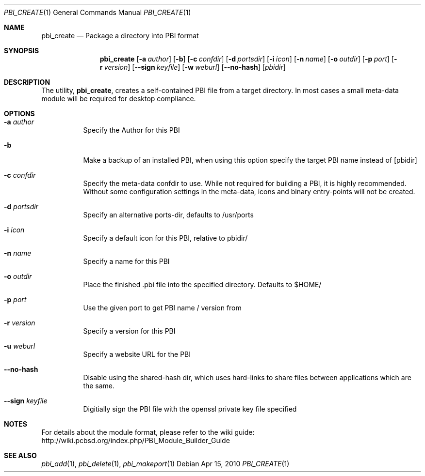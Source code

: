 .Dd Apr 15, 2010
.Dt PBI_CREATE 1
.Os
.Sh NAME
.Nm pbi_create
.Nd Package a directory into PBI format
.Sh SYNOPSIS
.Nm
.Op Fl a Ar author
.Op Fl b
.Op Fl c Ar confdir
.Op Fl d Ar portsdir
.Op Fl i Ar icon
.Op Fl n Ar name
.Op Fl o Ar outdir
.Op Fl p Ar port
.Op Fl r Ar version
.Op Fl -sign Ar keyfile
.Op Fl w Ar weburl 
.Op Fl -no-hash
.Op Ar pbidir
.Sh DESCRIPTION
The utility,
.Nm ,
creates a self-contained PBI file from a target directory.
In most cases a small meta-data module will be required 
for desktop compliance.
.Pp
.Sh OPTIONS
.Bl -tag -width indent
.It Fl a Ar author
Specify the Author for this PBI
.It Fl b
Make a backup of an installed PBI, when using this option specify the 
target PBI name instead of [pbidir]
.It Fl c Ar confdir
Specify the meta-data confdir to use. While not required for building
a PBI, it is highly recommended. Without some configuration settings
in the meta-data, icons and binary entry-points will not be created. 
.It Fl d Ar portsdir
Specify an alternative ports-dir, defaults to /usr/ports
.It Fl i Ar icon
Specify a default icon for this PBI, relative to pbidir/
.It Fl n Ar name
Specify a name for this PBI
.It Fl o Ar outdir
Place the finished .pbi file into the specified directory. Defaults to
$HOME/
.It Fl p Ar port
Use the given port to get PBI name / version from
.It Fl r Ar version 
Specify a version for this PBI
.It Fl u Ar weburl
Specify a website URL for the PBI
.It Fl -no-hash
Disable using the shared-hash dir, which uses hard-links to share files
between applications which are the same. 
.It Fl -sign Ar keyfile
Digitially sign the PBI file with the openssl private key file specified
.Sh NOTES
For details about the module format, please refer to the wiki guide:
http://wiki.pcbsd.org/index.php/PBI_Module_Builder_Guide
.Sh SEE ALSO
.Xr pbi_add 1 ,
.Xr pbi_delete 1 ,
.Xr pbi_makeport 1
